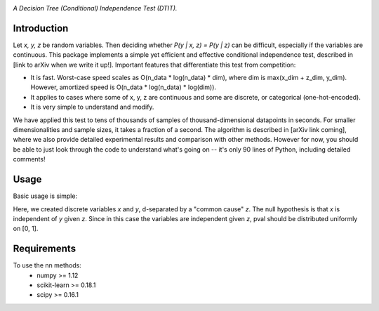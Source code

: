 .. image:: https://img.shields.io/badge/License-MIT-yellow.svg
    :target: https://opensource.org/licenses/MIT
    :alt: License

*A Decision Tree (Conditional) Independence Test (DTIT).*

Introduction
-----------
Let *x, y, z* be random variables. Then deciding whether *P(y | x, z) = P(y | z)* 
can be difficult, especially if the variables are continuous. This package 
implements a simple yet efficient and effective conditional independence test,
described in [link to arXiv when we write it up!]. Important features that differentiate
this test from competition:

* It is fast. Worst-case speed scales as O(n_data * log(n_data) * dim), where dim is max(x_dim + z_dim, y_dim). However, amortized speed is O(n_data * log(n_data) * log(dim)).

* It applies to cases where some of x, y, z are continuous and some are discrete, or categorical (one-hot-encoded).

* It is very simple to understand and modify.

We have applied this test to tens of thousands of samples of thousand-dimensional datapoints in seconds. For smaller dimensionalities and sample sizes, it takes a fraction of a second. The algorithm is described in [arXiv link coming], where we also provide detailed experimental results and comparison with other methods. However for now, you should be able to just look through the code to understand what's going on -- it's only 90 lines of Python, including detailed comments!

Usage
-----
Basic usage is simple:
 
.. code:: python 
  import numpy as np
  import dtit
  # Generate some data such that x is indpendent of y given z.
  n_samples = 300
  z = np.random.dirichlet(alpha=np.ones(2), size=n_samples)
  x = np.vstack([np.random.multinomial(20, p) for p in z])
  y = np.vstack([np.random.multinomial(20, p) for p in z])
  
  # Run the conditional independence test.
  pval = dtit.test(x, y, z)

Here, we created discrete variables *x* and *y*, d-separated by a "common cause"
*z*. The null hypothesis is that *x* is independent of *y* given *z*. Since in this 
case the variables are independent given *z*, pval should be distributed uniformly on [0, 1].

Requirements
------------
To use the nn methods:
    * numpy >= 1.12
    * scikit-learn >= 0.18.1
    * scipy >= 0.16.1

.. _pip: http://www.pip-installer.org/en/latest/
